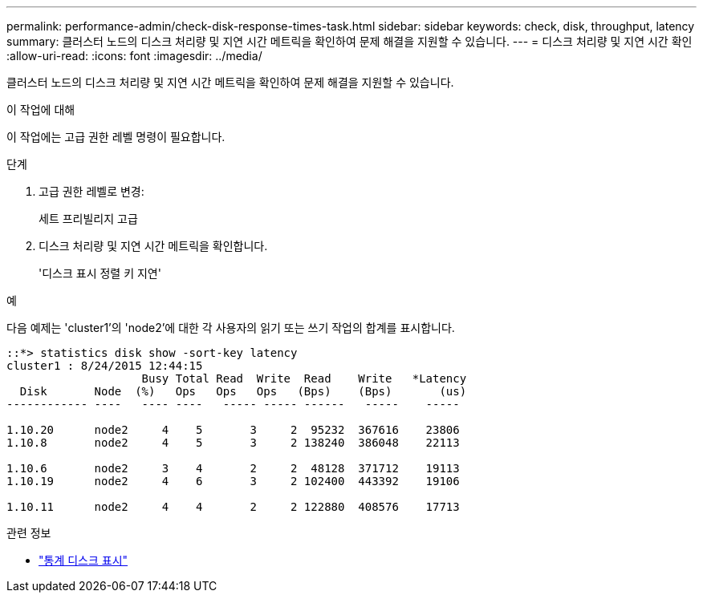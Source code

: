 ---
permalink: performance-admin/check-disk-response-times-task.html 
sidebar: sidebar 
keywords: check, disk, throughput, latency 
summary: 클러스터 노드의 디스크 처리량 및 지연 시간 메트릭을 확인하여 문제 해결을 지원할 수 있습니다. 
---
= 디스크 처리량 및 지연 시간 확인
:allow-uri-read: 
:icons: font
:imagesdir: ../media/


[role="lead"]
클러스터 노드의 디스크 처리량 및 지연 시간 메트릭을 확인하여 문제 해결을 지원할 수 있습니다.

.이 작업에 대해
이 작업에는 고급 권한 레벨 명령이 필요합니다.

.단계
. 고급 권한 레벨로 변경:
+
세트 프리빌리지 고급

. 디스크 처리량 및 지연 시간 메트릭을 확인합니다.
+
'디스크 표시 정렬 키 지연'



.예
다음 예제는 'cluster1'의 'node2'에 대한 각 사용자의 읽기 또는 쓰기 작업의 합계를 표시합니다.

[listing]
----
::*> statistics disk show -sort-key latency
cluster1 : 8/24/2015 12:44:15
                    Busy Total Read  Write  Read    Write   *Latency
  Disk       Node  (%)   Ops   Ops   Ops   (Bps)    (Bps)       (us)
------------ ----   ---- ----   ----- ----- ------   -----    -----

1.10.20      node2     4    5       3     2  95232  367616    23806
1.10.8       node2     4    5       3     2 138240  386048    22113

1.10.6       node2     3    4       2     2  48128  371712    19113
1.10.19      node2     4    6       3     2 102400  443392    19106

1.10.11      node2     4    4       2     2 122880  408576    17713
----
.관련 정보
* link:https://docs.netapp.com/us-en/ontap-cli/statistics-disk-show.html["통계 디스크 표시"^]

